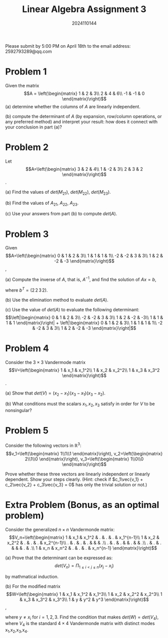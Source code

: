 #+TITLE: Linear Algebra Assignment 3
#+AUTHOR: 2024110144
#+LATEX_CLASS: article
#+LATEX_CLASS_OPTIONS: [a4paper,12pt]
#+LATEX_HEADER: \usepackage[margin=1in]{geometry}
#+LATEX_HEADER: \pdfcompresslevel=9
#+OPTIONS: \n:nil toc:nil num:nil date:nil

#+begin_center
Please submit by 5:00 PM on April 18th to the email address: 2592793289@qq.com
#+end_center

* Problem 1
Given the matrix
$$A = \left(\begin{matrix}
1 & 2 & 3\\
2 & 4 & 6\\
-1 & -1 & 0
\end{matrix}\right)$$
(a) determine whether the columns of $A$ are linearly independent.

(b) compute the determinant of $A$
(by expansion, row/column operations, or any preferred method)
and interpret your result:
how does it connect with your conclusion in part (a)?

* Problem 2
Let
$$A=\left(\begin{matrix}
3 & 2 & 4\\
1 & -2 & 3\\
2 & 3 & 2
\end{matrix}\right)$$.

(a) Find the values of $det(M_{21})$, $det(M_{22})$, $det(M_{23})$.

(b) Find the values of $A_{21}$, $A_{22}$, $A_{23}$.

(c) Use your answers from part (b) to compute $det(A)$.

* Problem 3
Given
$$A=\left(\begin{matrix}
0 & 1 & 2 & 3\\
1 & 1 & 1 & 1\\
-2 & -2 & 3 & 3\\
1 & 2 & -2 & -3
\end{matrix}\right)$$,

(a) Compute the inverse of $A$, that is, $A^{-1}$,
and find the solution of $Ax=b$,

where $b^T = (2\,2\,3\,2)$.

(b) Use the elimination method to evaluate $det(A)$.

(c) Use the value of $det(A)$ to evaluate the following determinant:
$$\left|\begin{matrix}
0 & 1 & 2 & 3\\
-2 & -2 & 3 & 3\\
1 & 2 & -2 & -3\\
1 & 1 & 1 & 1
\end{matrix}\right| + \left|\begin{matrix}
0 & 1 & 2 & 3\\
1 & 1 & 1 & 1\\
-2 & -2 & 3 & 3\\
1 & 2 & -2 & -3
\end{matrix}\right|$$

* Problem 4
Consider the $3\times 3$ Vandermode matrix
$$V=\left(\begin{matrix}
1 & x_1 & x_1^2\\
1 & x_2 & x_2^2\\
1 & x_3 & x_3^2
\end{matrix}\right)$$.

(a) Show that $det(V) = (x_2-x_1)(x_3-x_1)(x_3-x_2)$.

(b) What conditions must the scalars $x_1,x_2,x_3$ satisfy
in order for $V$ to be nonsingular?

* Problem 5
Consider the following vectors in $\mathbb{R}^3$:
$$v_1=\left(\begin{matrix} 1\\1\\1 \end{matrix}\right),
v_2=\left(\begin{matrix} 2\\1\\0 \end{matrix}\right),
v_3=\left(\begin{matrix} 1\\0\\0 \end{matrix}\right)$$

Prove whether these three vectors are linearly independent or linearly dependent.
Show your steps clearly.
(Hint: check if $c_1\vec{v_1} + c_2\vec{v_2} + c_3\vec{v_3} = 0$
has only the trivial solution or not.)

* Extra Problem (Bonus, as an optimal problem)
Consider the generalized $n\times n$ Vandermonde matrix:
$$V_n=\left(\begin{matrix}
1 & x_1 & x_1^2 & . & . & . & x_1^{n-1}\\
1 & x_2 & x_2^2 & . & . & . & x_2^{n-1}\\
. & . & . & . & & & .\\
. & . & . & & . & & .\\
. & . & . & & & . & .\\
1 & x_n & x_n^2 & . & . & . & x_n^{n-1}
\end{matrix}\right)$$

(a) Prove that the determinant can be expressed as:
$$det(V_n) = \Pi_{1\leq i < j \leq n} (x_j-x_i)$$

by mathmatical induction.

(b) For the modified matrix
$$W=\left(\begin{matrix}
1 & x_1 & x_1^2 & x_1^3\\
1 & x_2 & x_2^2 & x_2^3\\
1 & x_3 & x_3^2 & x_3^3\\
1 & y & y^2 & y^3
\end{matrix}\right)$$,

where $y\neq x_i$ for $i=1,2,3$.
Find the condition that makes $det(W)=det(V_4)$,
where $V_4$ is the standard $4\times 4$ Vandermonde matrix with distinct modes x_1,x_2,x_3,x_4.

